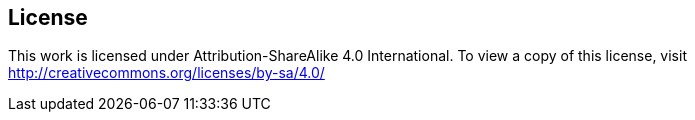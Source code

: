 == License

This work is licensed under Attribution-ShareAlike 4.0 International. To view a copy of this license, visit http://creativecommons.org/licenses/by-sa/4.0/


